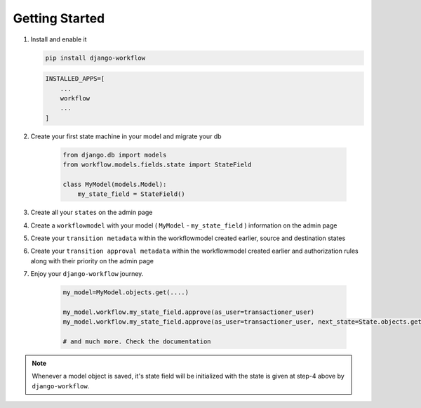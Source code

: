 .. _getting-started:

Getting Started
===============
1. Install and enable it

   .. code:: bash

       pip install django-workflow


   .. code:: python

       INSTALLED_APPS=[
           ...
           workflow
           ...
       ]

2. Create your first state machine in your model and migrate your db

    .. code:: python

        from django.db import models
        from workflow.models.fields.state import StateField

        class MyModel(models.Model):
            my_state_field = StateField()

3. Create all your ``states`` on the admin page
4. Create a ``workflowmodel`` with your model ( ``MyModel`` - ``my_state_field`` ) information on the admin page
5. Create your ``transition metadata`` within the workflowmodel created earlier, source and destination states
6. Create your ``transition approval metadata`` within the workflowmodel created earlier and authorization rules along with their priority on the admin page
7. Enjoy your ``django-workflow`` journey.

    .. code-block:: python

        my_model=MyModel.objects.get(....)

        my_model.workflow.my_state_field.approve(as_user=transactioner_user)
        my_model.workflow.my_state_field.approve(as_user=transactioner_user, next_state=State.objects.get(label='re-opened'))

        # and much more. Check the documentation

.. note::
    Whenever a model object is saved, it's state field will be initialized with the
    state is given at step-4 above by ``django-workflow``.